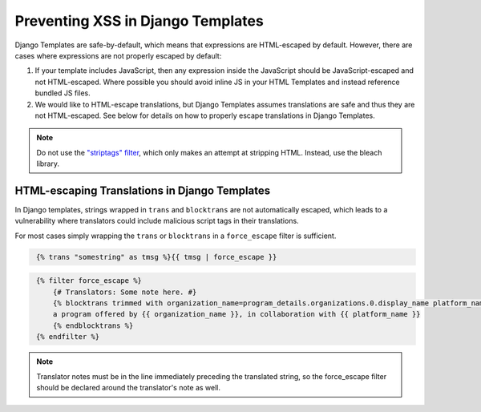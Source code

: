 .. _Preventing XSS in Django Templates:

Preventing XSS in Django Templates
##################################

Django Templates are safe-by-default, which means that expressions are HTML-escaped by default. However, there are cases where expressions are not properly escaped by default:

1. If your template includes JavaScript, then any expression inside the
   JavaScript should be JavaScript-escaped and not HTML-escaped. Where
   possible you should avoid inline JS in your HTML Templates and instead
   reference bundled JS files.

2. We would like to HTML-escape translations, but Django Templates assumes translations are safe and thus they are not HTML-escaped.  See below for details on how to properly escape translations in Django Templates.

.. note:: Do not use the `"striptags" filter <https://docs.djangoproject.com/en/dev/ref/templates/builtins/#striptags>`__, which only makes an attempt at stripping HTML. Instead, use the bleach library.

HTML-escaping Translations in Django Templates
**********************************************

In Django templates, strings wrapped in ``trans`` and ``blocktrans`` are not automatically escaped, which leads to a vulnerability where translators could include malicious script tags in their translations.

For most cases simply wrapping the ``trans`` or ``blocktrans`` in a ``force_escape`` filter is sufficient.

.. code-block::
   :name: Basic example

    {% trans "somestring" as tmsg %}{{ tmsg | force_escape }}

.. code-block::
   :name: Block Translation Example

    {% filter force_escape %}
        {# Translators: Some note here. #}
        {% blocktrans trimmed with organization_name=program_details.organizations.0.display_name platform_name=site.siteconfiguration.platform_name %}
        a program offered by {{ organization_name }}, in collaboration with {{ platform_name }}
        {% endblocktrans %}
    {% endfilter %}

.. note:: Translator notes must be in the line immediately preceding the translated string, so the force_escape filter should be declared around the translator's note as well.
